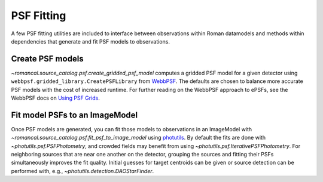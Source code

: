 PSF Fitting
===========

A few PSF fitting utilities are included to interface between observations
within Roman datamodels and methods within dependencies that generate and
fit PSF models to observations.

Create PSF models
-----------------

`~romancal.source_catalog.psf.create_gridded_psf_model`
computes a gridded PSF model for a given detector using
``webbpsf.gridded_library.CreatePSFLibrary`` from `WebbPSF
<https://webbpsf.readthedocs.io/>`_. The defaults are chosen to balance
more accurate PSF models with the cost of increased runtime. For further
reading on the WebbPSF approach to ePSFs, see the WebbPSF docs on `Using
PSF Grids <https://webbpsf.readthedocs.io/en/latest/psf_grids.html>`_.

Fit model PSFs to an ImageModel
-------------------------------

Once PSF models are generated, you can fit those
models to observations in an ImageModel with
`~romancal.source_catalog.psf.fit_psf_to_image_model` using `photutils
<https://photutils.readthedocs.io/en/stable/psf.html>`_. By default
the fits are done with `~photutils.psf.PSFPhotometry`, and crowded
fields may benefit from using `~photutils.psf.IterativePSFPhotometry`.
For neighboring sources that are near one another on the detector,
grouping the sources and fitting their PSFs simultaneously
improves the fit quality. Initial guesses for target centroids
can be given or source detection can be performed with, e.g.,
`~photutils.detection.DAOStarFinder`.
